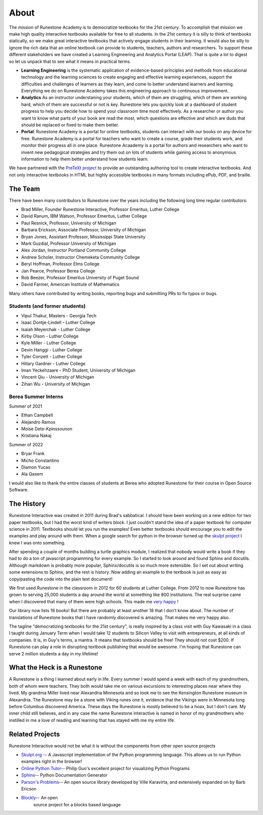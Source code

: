 About
=====

The mission of Runestone Academy is to democratize textbooks for the 21st century.  To accomplish that mission we make high quality interactive textbooks available for free to all students.  In the 21st century it is silly to think of textbooks statically, so we make great interactive textbooks that actively engage students in their learning.  It would also be silly to ignore the rich data that an online textbook can provide to students, teachers, authors and researchers.  To support these different stakeholders we have created a Learning Engineering and Analytics Portal (LEAP).  That is quite a lot to digest so let us unpack that to see what it means in practical terms.

* **Learning Engineering** is the systematic application of evidence-based principles and methods from educational technology and the learning sciences to create engaging and effective learning experiences, support the difficulties and challenges of learners as they learn, and come to better understand learners and learning.  Everything we do on Runestone Academy takes this engineering approach to continuous improvement.

* **Analytics** As an instructor understaning your students, which of them are struggling, which of them are working hard, which of them are successful or not is key.  Runestone lets you quickly look at a dashboard of student progress to help you decide how to spend your classroom time most effectively.  As a  researcher or author you want to know what parts of your book are read the most, which questions are effective and which are duds that should be replaced or fixed to make them better.

* **Portal**: Runestone Academy is a portal for online textbooks, students can interact with our books on any device for free.  Runestone Academy is a portal for teachers who want to create a course, grade their students work, and monitor their progress all in one place.  Runestone Acaademy is a portal for authors and researchers who want to invent new pedagogical strategies and try them out on lots of students while gaining access to anonymous information to help them better understand how students learn.

We have partnered with the `PreTeXt project <https://pretextbook.org>`_ to provide an outstanding authoring tool to create interactive textbooks.  And not only interactive textbooks in HTML but highly accessible textbooks in many formats including ePub, PDF, and braille.

The Team
--------

There have been many contributors to Runestone over the years including the following long time regular contributors:

* Brad Miller, Founder Runestone Interactive,  Professor Emeritus, Luther College
* David Ranum, IBM Watson, Professor Emeritus, Luther College
* Paul Resnick, Professor, University of Michigan
* Barbara Erickson, Associate Professor, University of Michigan
* Bryan Jones, Assistant Professor, Mississippi State University
* Mark Guzdial, Professor University of Michigan
* Alex Jordan, Instructor Portland Community College
* Andrew Scholer, Instructor Chemeketa Community College
* Beryl Hoffman, Professor Elms College
* Jan Pearce, Professor Berea College
* Rob Beezer, Professor Emeritus University of Puget Sound
* David Farmer, American Institute of Mathematics

Many others have contributed by writing books, reporting bugs and submitting PRs to fix typos or bugs.

Students (and former students)
~~~~~~~~~~~~~~~~~~~~~~~~~~~~~~

* Vipul Thakur, Masters - Georgia Tech
* Isaac Dontje-Lindell - Luther College
* Isaiah Meyerchak - Luther College
* Kirby Olson - Luther College
* Kyle Miller - Luther College
* Devin Hanggi - Luther College
* Tyler Conzett - Luther College
* Hillary Gardner - Luther College
* Iman Yeckehzaare - PhD Student, University of Michigan
* Vincent Qiu - University of Michigan
* Zihan Wu - University of Michigan

Berea Summer Interns
~~~~~~~~~~~~~~~~~~~~
Summer of 2021

* Ethan Campbell
* Alejandro Ramos
* Moise Dete-Kpinssounon
* Kristiana Nakaj

Summer of 2022

* Bryar Frank
* Micho Constantino
* Diamon Yucas
* Ala Qasem

I would also like to thank the entire classes of students at Berea who adopted Runestone for their course in Open Source Software.

The History
-----------

Runestone Interactive was created in 2011 during Brad's sabbatical.  I should have been working on a new edition for two paper textbooks, but I had the worst kind of writers block.  I just couldn't stand the idea of a paper textbook for computer science in 2011.  Textbooks should let you run the examples! Even better textbooks should encourage you to edit the examples and play around with them.  When a google search for python in the browser turned up the `skulpt project <http://skulpt.org>`_ I knew I was onto something.

After spending a couple of months building a turtle graphics module, I realized that nobody would write a book if they had to do a ton of javascript programming for every example.  So I started to look around and found Sphinx and docutils.  Although markdown is probably more popular, Sphinx/docutils is so much more extensible.  So I set out about writing some extensions to Sphinx, and the rest is history.  Now adding an example to the textbook is just as easy as copy/pasting the code into the plain text document!

We first used Runestone in the classroom in 2012 for 60 students at Luther College.  From 2012 to now Runestone has grown to serving 25,000 students a day around the world at something like 800 institutions.  The real surprise came when I discovered that many of them were high schools.  This made me `very happy <http://reputablejournal.com/LifeLongLuther.html#.XJbVTxNKgW8>`_ !

Our library now lists 18 books!  But there are probably at least another 18 that I don't know about.  The number of translations of Runestone books that I have randomly discovered is amazing.  That makes me very happy also.

The tagline "democratizing textbooks for the 21st century", is really inspired by a class visit with Guy Kawasaki in a class I taught during January Term when I would take 12 students to Silicon Valley to visit with entrepreneurs, at all kinds of companies.  It is, in Guy's terms, a mantra.  It means that textbooks should be free!  They should not cost $200.  If Runestone can play a role in disrupting textbook publishing that would be awesome.  I'm hoping that Runestone can serve 2 million students a day in my lifetime!

What the Heck is a Runestone
----------------------------

A Runestone is a thing I learned about early in life.  Every summer I would spend a week with each of my grandmothers, both of whom were teachers.  They both would take me on various excursions to interesting places near where they lived.  My grandma Miller lived near Alexandria Minnesota and so took me to see the Kensington Runestone museum in Alexandria.  The Runestone may be a stone with Viking runes one it, evidence that the Vikings were in Minnesota long before Columbus discovered America.  These days the Runestone is mostly believed to be a hoax, but I don't care.  My inner child still believes, and in any case the name Runestone Interactive is named in honor of my grandmothers who instilled in me a love of reading and learning that has stayed with me my entire life.

Related Projects
----------------

Runestone Interactive would not be what it is without the      components from other open source projects

-  `Skulpt.org <http://skulpt.org>`__ -- A Javascript    implementation of the Python programming language. This allows us to run Python examples right in the browser!
-  `Online Python Tutor <http://pythontutor.com>`__-- Philip Guo's excellent project for visualizing Python Programs
-  `Sphinx <http://sphinx-doc.org/index.html>`__-- Python     Documentation Generator
-  `Parson's Problems <https://github.com/vkaravir/js-parsons>`__-- An open source library developed by Ville Karavirta, and extensively expanded on by Barb Ericson
-  `Blockly <https://code.google.com/p/blockly/>`__-- An open
    source project for a blocks based language
